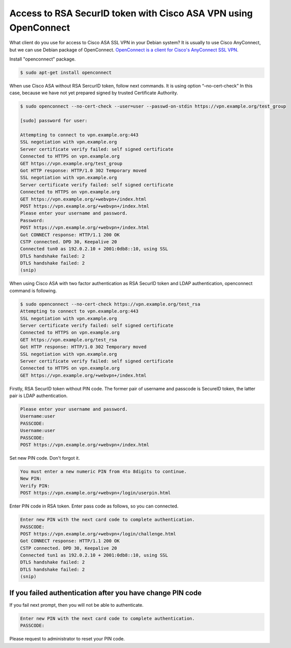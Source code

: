 Access to RSA SecurID token with Cisco ASA VPN using OpenConnect
================================================================

What client do you use for access to Cisco ASA SSL VPN in your Debian system? It is usually to use Cisco AnyConnect, but we can use Debian package of  OpenConnect. `OpenConnect is a client for Cisco's AnyConnect SSL VPN <http://www.infradead.org/openconnect/>`_.

Install "openconnect" package.

.. code-block:: bash

   $ sudo apt-get install openconnect

When use Cisco ASA without RSA SercurID token, follow next commands. It is using option “–no-cert-check”  In this case, because we have not yet prepared signed by trusted Certificate Authority.

.. code-block:: bash

   $ sudo openconnect --no-cert-check --user=user --passwd-on-stdin https://vpn.example.org/test_group

   [sudo] password for user:
   
   Attempting to connect to vpn.example.org:443
   SSL negotiation with vpn.example.org
   Server certificate verify failed: self signed certificate
   Connected to HTTPS on vpn.example.org
   GET https://vpn.example.org/test_group
   Got HTTP response: HTTP/1.0 302 Temporary moved
   SSL negotiation with vpn.example.org
   Server certificate verify failed: self signed certificate
   Connected to HTTPS on vpn.example.org
   GET https://vpn.example.org/+webvpn+/index.html
   POST https://vpn.example.org/+webvpn+/index.html
   Please enter your username and password.
   Password:
   POST https://vpn.example.org/+webvpn+/index.html
   Got CONNECT response: HTTP/1.1 200 OK
   CSTP connected. DPD 30, Keepalive 20
   Connected tun0 as 192.0.2.10 + 2001:0db8::10, using SSL
   DTLS handshake failed: 2
   DTLS handshake failed: 2
   (snip)


When using Cisco ASA with two factor authentication as RSA SecurID token and LDAP authentication, openconnect command is following.

.. code-block:: bash

   $ sudo openconnect --no-cert-check https://vpn.example.org/test_rsa
   Attempting to connect to vpn.example.org:443
   SSL negotiation with vpn.example.org
   Server certificate verify failed: self signed certificate
   Connected to HTTPS on vpn.example.org
   GET https://vpn.example.org/test_rsa
   Got HTTP response: HTTP/1.0 302 Temporary moved
   SSL negotiation with vpn.example.org
   Server certificate verify failed: self signed certificate
   Connected to HTTPS on vpn.example.org
   GET https://vpn.example.org/+webvpn+/index.html


Firstly, RSA SecurID token without PIN code. The former pair of username and passcode is SecureID token, the latter pair is LDAP authentication.

.. image:: /img/rsa1.png
   :alt: Enter blank to PIN.

.. image:: /img/rsa2.png
   :alt: Display pass code without PIN.

.. code-block:: bash

   Please enter your username and password.
   Username:user
   PASSCODE:
   Username:user
   PASSCODE:
   POST https://vpn.example.org/+webvpn+/index.html

Set new PIN code. Don't forgot it.

.. code-block:: bash

   You must enter a new numeric PIN from 4to 8digits to continue.
   New PIN:
   Verify PIN:
   POST https://vpn.example.org/+webvpn+/login/userpin.html

Enter PIN code in RSA token. Enter pass code as follows, so you can connected.

.. image:: /img/rsa3.png
   :alt: Enter PIN code.

.. image:: /img/rsa4.png
   :alt: Display pass code with PIN.


.. code-block:: bash

   Enter new PIN with the next card code to complete authentication.
   PASSCODE:
   POST https://vpn.example.org/+webvpn+/login/challenge.html
   Got CONNECT response: HTTP/1.1 200 OK
   CSTP connected. DPD 30, Keepalive 20
   Connected tun1 as 192.0.2.10 + 2001:0db8::10, using SSL
   DTLS handshake failed: 2
   DTLS handshake failed: 2
   (snip)


If you failed authentication after you have change PIN code
-----------------------------------------------------------

If you fail next prompt, then you will not be able to authenticate.

.. code-block:: bash

   Enter new PIN with the next card code to complete authentication.
   PASSCODE:

Please request to administrator to reset your PIN code.


.. author:: default
.. categories:: network
.. tags:: OpenConnect,RSA SecurID,Cisco ASA
.. comments::

